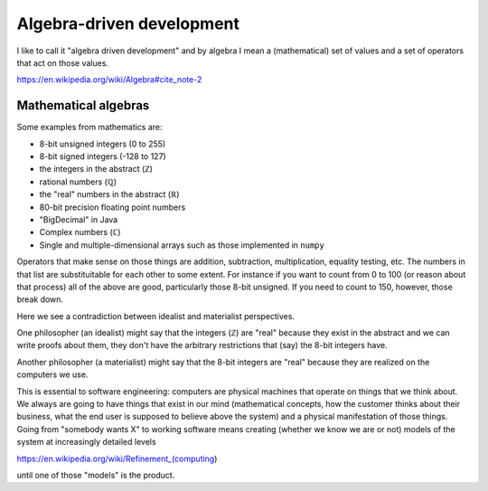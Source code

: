 Algebra-driven development
==========================

I like to call it "algebra driven development" and by algebra I mean a (mathematical) set of values and a set of operators that act on
those values.

https://en.wikipedia.org/wiki/Algebra#cite_note-2

Mathematical algebras
---------------------

Some examples from mathematics are:

* 8-bit unsigned integers (0 to 255)
* 8-bit signed integers (-128 to 127)
* the integers in the abstract (ℤ)
* rational numbers (ℚ)
* the "real" numbers in the abstract (ℝ)
* 80-bit precision floating point numbers
* "BigDecimal" in Java
* Complex numbers (ℂ)
* Single and multiple-dimensional arrays such as those implemented in ``numpy``

Operators that make sense on those things are addition,  subtraction,  multiplication,  equality testing,  etc.  The numbers in
that list are substituitable for each other to some extent.  For instance if you want to count from 0 to 100 (or reason about that process)
all of the above are good,  particularly those 8-bit unsigned.  If you need to count to 150,  however,  those break down.

Here we see a contradiction between idealist and materialist perspectives.  

One philosopher (an idealist) might say that the integers (ℤ) are "real" because they exist in the abstract and we can write proofs about them,
they don't have the arbitrary restrictions that (say) the 8-bit integers have.

Another philosopher (a materialist) might say that the 8-bit integers are "real" because they are realized on the computers we use.

This is essential to software engineering:  computers are physical machines that operate on things that we think about.  We always
are going to have things that exist in our mind (mathematical concepts,  how the customer thinks about their business,  what the end user
is supposed to believe above the system) and a physical manifestation of those things.  Going from "somebody wants X" to working software
means creating (whether we know we are or not) models of the system at increasingly detailed levels

https://en.wikipedia.org/wiki/Refinement_(computing)

until one of those "models" is the product.

